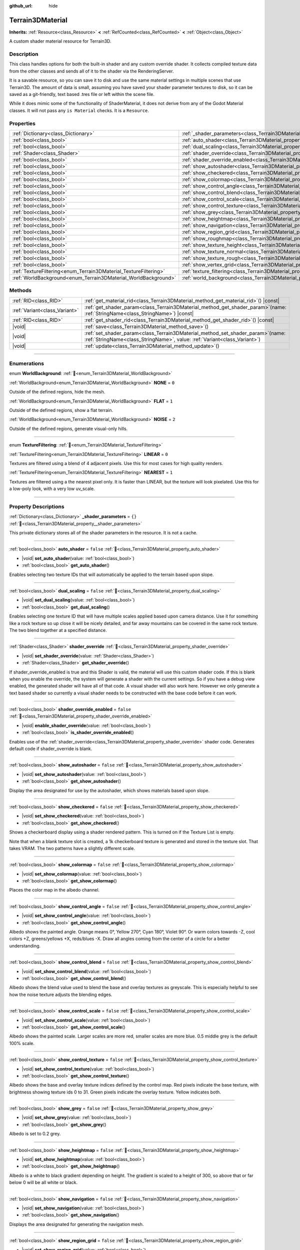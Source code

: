 :github_url: hide

.. DO NOT EDIT THIS FILE!!!
.. Generated automatically from Godot engine sources.
.. Generator: https://github.com/godotengine/godot/tree/4.3/doc/tools/make_rst.py.
.. XML source: https://github.com/godotengine/godot/tree/4.3/../_plugins/Terrain3D/doc/classes/Terrain3DMaterial.xml.

.. _class_Terrain3DMaterial:

Terrain3DMaterial
=================

**Inherits:** :ref:`Resource<class_Resource>` **<** :ref:`RefCounted<class_RefCounted>` **<** :ref:`Object<class_Object>`

A custom shader material resource for Terrain3D.

.. rst-class:: classref-introduction-group

Description
-----------

This class handles options for both the built-in shader and any custom override shader. It collects compiled texture data from the other classes and sends all of it to the shader via the RenderingServer.

It is a savable resource, so you can save it to disk and use the same material settings in multiple scenes that use Terrain3D. The amount of data is small, assuming you have saved your shader parameter textures to disk, so it can be saved as a git-friendly, text based .tres file or left within the scene file.

While it does mimic some of the functionality of ShaderMaterial, it does not derive from any of the Godot Material classes. It will not pass any ``is Material`` checks. It is a ``Resource``.

.. rst-class:: classref-reftable-group

Properties
----------

.. table::
   :widths: auto

   +------------------------------------------------------------------+------------------------------------------------------------------------------------------+-----------+
   | :ref:`Dictionary<class_Dictionary>`                              | :ref:`_shader_parameters<class_Terrain3DMaterial_property__shader_parameters>`           | ``{}``    |
   +------------------------------------------------------------------+------------------------------------------------------------------------------------------+-----------+
   | :ref:`bool<class_bool>`                                          | :ref:`auto_shader<class_Terrain3DMaterial_property_auto_shader>`                         | ``false`` |
   +------------------------------------------------------------------+------------------------------------------------------------------------------------------+-----------+
   | :ref:`bool<class_bool>`                                          | :ref:`dual_scaling<class_Terrain3DMaterial_property_dual_scaling>`                       | ``false`` |
   +------------------------------------------------------------------+------------------------------------------------------------------------------------------+-----------+
   | :ref:`Shader<class_Shader>`                                      | :ref:`shader_override<class_Terrain3DMaterial_property_shader_override>`                 |           |
   +------------------------------------------------------------------+------------------------------------------------------------------------------------------+-----------+
   | :ref:`bool<class_bool>`                                          | :ref:`shader_override_enabled<class_Terrain3DMaterial_property_shader_override_enabled>` | ``false`` |
   +------------------------------------------------------------------+------------------------------------------------------------------------------------------+-----------+
   | :ref:`bool<class_bool>`                                          | :ref:`show_autoshader<class_Terrain3DMaterial_property_show_autoshader>`                 | ``false`` |
   +------------------------------------------------------------------+------------------------------------------------------------------------------------------+-----------+
   | :ref:`bool<class_bool>`                                          | :ref:`show_checkered<class_Terrain3DMaterial_property_show_checkered>`                   | ``false`` |
   +------------------------------------------------------------------+------------------------------------------------------------------------------------------+-----------+
   | :ref:`bool<class_bool>`                                          | :ref:`show_colormap<class_Terrain3DMaterial_property_show_colormap>`                     | ``false`` |
   +------------------------------------------------------------------+------------------------------------------------------------------------------------------+-----------+
   | :ref:`bool<class_bool>`                                          | :ref:`show_control_angle<class_Terrain3DMaterial_property_show_control_angle>`           | ``false`` |
   +------------------------------------------------------------------+------------------------------------------------------------------------------------------+-----------+
   | :ref:`bool<class_bool>`                                          | :ref:`show_control_blend<class_Terrain3DMaterial_property_show_control_blend>`           | ``false`` |
   +------------------------------------------------------------------+------------------------------------------------------------------------------------------+-----------+
   | :ref:`bool<class_bool>`                                          | :ref:`show_control_scale<class_Terrain3DMaterial_property_show_control_scale>`           | ``false`` |
   +------------------------------------------------------------------+------------------------------------------------------------------------------------------+-----------+
   | :ref:`bool<class_bool>`                                          | :ref:`show_control_texture<class_Terrain3DMaterial_property_show_control_texture>`       | ``false`` |
   +------------------------------------------------------------------+------------------------------------------------------------------------------------------+-----------+
   | :ref:`bool<class_bool>`                                          | :ref:`show_grey<class_Terrain3DMaterial_property_show_grey>`                             | ``false`` |
   +------------------------------------------------------------------+------------------------------------------------------------------------------------------+-----------+
   | :ref:`bool<class_bool>`                                          | :ref:`show_heightmap<class_Terrain3DMaterial_property_show_heightmap>`                   | ``false`` |
   +------------------------------------------------------------------+------------------------------------------------------------------------------------------+-----------+
   | :ref:`bool<class_bool>`                                          | :ref:`show_navigation<class_Terrain3DMaterial_property_show_navigation>`                 | ``false`` |
   +------------------------------------------------------------------+------------------------------------------------------------------------------------------+-----------+
   | :ref:`bool<class_bool>`                                          | :ref:`show_region_grid<class_Terrain3DMaterial_property_show_region_grid>`               | ``false`` |
   +------------------------------------------------------------------+------------------------------------------------------------------------------------------+-----------+
   | :ref:`bool<class_bool>`                                          | :ref:`show_roughmap<class_Terrain3DMaterial_property_show_roughmap>`                     | ``false`` |
   +------------------------------------------------------------------+------------------------------------------------------------------------------------------+-----------+
   | :ref:`bool<class_bool>`                                          | :ref:`show_texture_height<class_Terrain3DMaterial_property_show_texture_height>`         | ``false`` |
   +------------------------------------------------------------------+------------------------------------------------------------------------------------------+-----------+
   | :ref:`bool<class_bool>`                                          | :ref:`show_texture_normal<class_Terrain3DMaterial_property_show_texture_normal>`         | ``false`` |
   +------------------------------------------------------------------+------------------------------------------------------------------------------------------+-----------+
   | :ref:`bool<class_bool>`                                          | :ref:`show_texture_rough<class_Terrain3DMaterial_property_show_texture_rough>`           | ``false`` |
   +------------------------------------------------------------------+------------------------------------------------------------------------------------------+-----------+
   | :ref:`bool<class_bool>`                                          | :ref:`show_vertex_grid<class_Terrain3DMaterial_property_show_vertex_grid>`               | ``false`` |
   +------------------------------------------------------------------+------------------------------------------------------------------------------------------+-----------+
   | :ref:`TextureFiltering<enum_Terrain3DMaterial_TextureFiltering>` | :ref:`texture_filtering<class_Terrain3DMaterial_property_texture_filtering>`             | ``0``     |
   +------------------------------------------------------------------+------------------------------------------------------------------------------------------+-----------+
   | :ref:`WorldBackground<enum_Terrain3DMaterial_WorldBackground>`   | :ref:`world_background<class_Terrain3DMaterial_property_world_background>`               | ``1``     |
   +------------------------------------------------------------------+------------------------------------------------------------------------------------------+-----------+

.. rst-class:: classref-reftable-group

Methods
-------

.. table::
   :widths: auto

   +-------------------------------+-------------------------------------------------------------------------------------------------------------------------------------------------------------------+
   | :ref:`RID<class_RID>`         | :ref:`get_material_rid<class_Terrain3DMaterial_method_get_material_rid>`\ (\ ) |const|                                                                            |
   +-------------------------------+-------------------------------------------------------------------------------------------------------------------------------------------------------------------+
   | :ref:`Variant<class_Variant>` | :ref:`get_shader_param<class_Terrain3DMaterial_method_get_shader_param>`\ (\ name\: :ref:`StringName<class_StringName>`\ ) |const|                                |
   +-------------------------------+-------------------------------------------------------------------------------------------------------------------------------------------------------------------+
   | :ref:`RID<class_RID>`         | :ref:`get_shader_rid<class_Terrain3DMaterial_method_get_shader_rid>`\ (\ ) |const|                                                                                |
   +-------------------------------+-------------------------------------------------------------------------------------------------------------------------------------------------------------------+
   | |void|                        | :ref:`save<class_Terrain3DMaterial_method_save>`\ (\ )                                                                                                            |
   +-------------------------------+-------------------------------------------------------------------------------------------------------------------------------------------------------------------+
   | |void|                        | :ref:`set_shader_param<class_Terrain3DMaterial_method_set_shader_param>`\ (\ name\: :ref:`StringName<class_StringName>`, value\: :ref:`Variant<class_Variant>`\ ) |
   +-------------------------------+-------------------------------------------------------------------------------------------------------------------------------------------------------------------+
   | |void|                        | :ref:`update<class_Terrain3DMaterial_method_update>`\ (\ )                                                                                                        |
   +-------------------------------+-------------------------------------------------------------------------------------------------------------------------------------------------------------------+

.. rst-class:: classref-section-separator

----

.. rst-class:: classref-descriptions-group

Enumerations
------------

.. _enum_Terrain3DMaterial_WorldBackground:

.. rst-class:: classref-enumeration

enum **WorldBackground**: :ref:`🔗<enum_Terrain3DMaterial_WorldBackground>`

.. _class_Terrain3DMaterial_constant_NONE:

.. rst-class:: classref-enumeration-constant

:ref:`WorldBackground<enum_Terrain3DMaterial_WorldBackground>` **NONE** = ``0``

Outside of the defined regions, hide the mesh.

.. _class_Terrain3DMaterial_constant_FLAT:

.. rst-class:: classref-enumeration-constant

:ref:`WorldBackground<enum_Terrain3DMaterial_WorldBackground>` **FLAT** = ``1``

Outside of the defined regions, show a flat terrain.

.. _class_Terrain3DMaterial_constant_NOISE:

.. rst-class:: classref-enumeration-constant

:ref:`WorldBackground<enum_Terrain3DMaterial_WorldBackground>` **NOISE** = ``2``

Outside of the defined regions, generate visual-only hills.

.. rst-class:: classref-item-separator

----

.. _enum_Terrain3DMaterial_TextureFiltering:

.. rst-class:: classref-enumeration

enum **TextureFiltering**: :ref:`🔗<enum_Terrain3DMaterial_TextureFiltering>`

.. _class_Terrain3DMaterial_constant_LINEAR:

.. rst-class:: classref-enumeration-constant

:ref:`TextureFiltering<enum_Terrain3DMaterial_TextureFiltering>` **LINEAR** = ``0``

Textures are filtered using a blend of 4 adjacent pixels. Use this for most cases for high quality renders.

.. _class_Terrain3DMaterial_constant_NEAREST:

.. rst-class:: classref-enumeration-constant

:ref:`TextureFiltering<enum_Terrain3DMaterial_TextureFiltering>` **NEAREST** = ``1``

Textures are filtered using a the nearest pixel only. It is faster than LINEAR, but the texture will look pixelated. Use this for a low-poly look, with a very low uv_scale.

.. rst-class:: classref-section-separator

----

.. rst-class:: classref-descriptions-group

Property Descriptions
---------------------

.. _class_Terrain3DMaterial_property__shader_parameters:

.. rst-class:: classref-property

:ref:`Dictionary<class_Dictionary>` **_shader_parameters** = ``{}`` :ref:`🔗<class_Terrain3DMaterial_property__shader_parameters>`

This private dictionary stores all of the shader parameters in the resource. It is not a cache.

.. rst-class:: classref-item-separator

----

.. _class_Terrain3DMaterial_property_auto_shader:

.. rst-class:: classref-property

:ref:`bool<class_bool>` **auto_shader** = ``false`` :ref:`🔗<class_Terrain3DMaterial_property_auto_shader>`

.. rst-class:: classref-property-setget

- |void| **set_auto_shader**\ (\ value\: :ref:`bool<class_bool>`\ )
- :ref:`bool<class_bool>` **get_auto_shader**\ (\ )

Enables selecting two texture IDs that will automatically be applied to the terrain based upon slope.

.. rst-class:: classref-item-separator

----

.. _class_Terrain3DMaterial_property_dual_scaling:

.. rst-class:: classref-property

:ref:`bool<class_bool>` **dual_scaling** = ``false`` :ref:`🔗<class_Terrain3DMaterial_property_dual_scaling>`

.. rst-class:: classref-property-setget

- |void| **set_dual_scaling**\ (\ value\: :ref:`bool<class_bool>`\ )
- :ref:`bool<class_bool>` **get_dual_scaling**\ (\ )

Enables selecting one texture ID that will have multiple scales applied based upon camera distance. Use it for something like a rock texture so up close it will be nicely detailed, and far away mountains can be covered in the same rock texture. The two blend together at a specified distance.

.. rst-class:: classref-item-separator

----

.. _class_Terrain3DMaterial_property_shader_override:

.. rst-class:: classref-property

:ref:`Shader<class_Shader>` **shader_override** :ref:`🔗<class_Terrain3DMaterial_property_shader_override>`

.. rst-class:: classref-property-setget

- |void| **set_shader_override**\ (\ value\: :ref:`Shader<class_Shader>`\ )
- :ref:`Shader<class_Shader>` **get_shader_override**\ (\ )

If shader_override_enabled is true and this Shader is valid, the material will use this custom shader code. If this is blank when you enable the override, the system will generate a shader with the current settings. So if you have a debug view enabled, the generated shader will have all of that code. A visual shader will also work here. However we only generate a text based shader so currently a visual shader needs to be constructed with the base code before it can work.

.. rst-class:: classref-item-separator

----

.. _class_Terrain3DMaterial_property_shader_override_enabled:

.. rst-class:: classref-property

:ref:`bool<class_bool>` **shader_override_enabled** = ``false`` :ref:`🔗<class_Terrain3DMaterial_property_shader_override_enabled>`

.. rst-class:: classref-property-setget

- |void| **enable_shader_override**\ (\ value\: :ref:`bool<class_bool>`\ )
- :ref:`bool<class_bool>` **is_shader_override_enabled**\ (\ )

Enables use of the :ref:`shader_override<class_Terrain3DMaterial_property_shader_override>` shader code. Generates default code if shader_override is blank.

.. rst-class:: classref-item-separator

----

.. _class_Terrain3DMaterial_property_show_autoshader:

.. rst-class:: classref-property

:ref:`bool<class_bool>` **show_autoshader** = ``false`` :ref:`🔗<class_Terrain3DMaterial_property_show_autoshader>`

.. rst-class:: classref-property-setget

- |void| **set_show_autoshader**\ (\ value\: :ref:`bool<class_bool>`\ )
- :ref:`bool<class_bool>` **get_show_autoshader**\ (\ )

Display the area designated for use by the autoshader, which shows materials based upon slope.

.. rst-class:: classref-item-separator

----

.. _class_Terrain3DMaterial_property_show_checkered:

.. rst-class:: classref-property

:ref:`bool<class_bool>` **show_checkered** = ``false`` :ref:`🔗<class_Terrain3DMaterial_property_show_checkered>`

.. rst-class:: classref-property-setget

- |void| **set_show_checkered**\ (\ value\: :ref:`bool<class_bool>`\ )
- :ref:`bool<class_bool>` **get_show_checkered**\ (\ )

Shows a checkerboard display using a shader rendered pattern. This is turned on if the Texture List is empty.

Note that when a blank texture slot is created, a 1k checkerboard texture is generated and stored in the texture slot. That takes VRAM. The two patterns have a slightly different scale.

.. rst-class:: classref-item-separator

----

.. _class_Terrain3DMaterial_property_show_colormap:

.. rst-class:: classref-property

:ref:`bool<class_bool>` **show_colormap** = ``false`` :ref:`🔗<class_Terrain3DMaterial_property_show_colormap>`

.. rst-class:: classref-property-setget

- |void| **set_show_colormap**\ (\ value\: :ref:`bool<class_bool>`\ )
- :ref:`bool<class_bool>` **get_show_colormap**\ (\ )

Places the color map in the albedo channel.

.. rst-class:: classref-item-separator

----

.. _class_Terrain3DMaterial_property_show_control_angle:

.. rst-class:: classref-property

:ref:`bool<class_bool>` **show_control_angle** = ``false`` :ref:`🔗<class_Terrain3DMaterial_property_show_control_angle>`

.. rst-class:: classref-property-setget

- |void| **set_show_control_angle**\ (\ value\: :ref:`bool<class_bool>`\ )
- :ref:`bool<class_bool>` **get_show_control_angle**\ (\ )

Albedo shows the painted angle. Orange means 0°, Yellow 270°, Cyan 180°, Violet 90°. Or warm colors towards -Z, cool colors +Z, greens/yellows +X, reds/blues -X. Draw all angles coming from the center of a circle for a better understanding.

.. rst-class:: classref-item-separator

----

.. _class_Terrain3DMaterial_property_show_control_blend:

.. rst-class:: classref-property

:ref:`bool<class_bool>` **show_control_blend** = ``false`` :ref:`🔗<class_Terrain3DMaterial_property_show_control_blend>`

.. rst-class:: classref-property-setget

- |void| **set_show_control_blend**\ (\ value\: :ref:`bool<class_bool>`\ )
- :ref:`bool<class_bool>` **get_show_control_blend**\ (\ )

Albedo shows the blend value used to blend the base and overlay textures as greyscale. This is especially helpful to see how the noise texture adjusts the blending edges.

.. rst-class:: classref-item-separator

----

.. _class_Terrain3DMaterial_property_show_control_scale:

.. rst-class:: classref-property

:ref:`bool<class_bool>` **show_control_scale** = ``false`` :ref:`🔗<class_Terrain3DMaterial_property_show_control_scale>`

.. rst-class:: classref-property-setget

- |void| **set_show_control_scale**\ (\ value\: :ref:`bool<class_bool>`\ )
- :ref:`bool<class_bool>` **get_show_control_scale**\ (\ )

Albedo shows the painted scale. Larger scales are more red, smaller scales are more blue. 0.5 middle grey is the default 100% scale.

.. rst-class:: classref-item-separator

----

.. _class_Terrain3DMaterial_property_show_control_texture:

.. rst-class:: classref-property

:ref:`bool<class_bool>` **show_control_texture** = ``false`` :ref:`🔗<class_Terrain3DMaterial_property_show_control_texture>`

.. rst-class:: classref-property-setget

- |void| **set_show_control_texture**\ (\ value\: :ref:`bool<class_bool>`\ )
- :ref:`bool<class_bool>` **get_show_control_texture**\ (\ )

Albedo shows the base and overlay texture indices defined by the control map. Red pixels indicate the base texture, with brightness showing texture ids 0 to 31. Green pixels indicate the overlay texture. Yellow indicates both.

.. rst-class:: classref-item-separator

----

.. _class_Terrain3DMaterial_property_show_grey:

.. rst-class:: classref-property

:ref:`bool<class_bool>` **show_grey** = ``false`` :ref:`🔗<class_Terrain3DMaterial_property_show_grey>`

.. rst-class:: classref-property-setget

- |void| **set_show_grey**\ (\ value\: :ref:`bool<class_bool>`\ )
- :ref:`bool<class_bool>` **get_show_grey**\ (\ )

Albedo is set to 0.2 grey.

.. rst-class:: classref-item-separator

----

.. _class_Terrain3DMaterial_property_show_heightmap:

.. rst-class:: classref-property

:ref:`bool<class_bool>` **show_heightmap** = ``false`` :ref:`🔗<class_Terrain3DMaterial_property_show_heightmap>`

.. rst-class:: classref-property-setget

- |void| **set_show_heightmap**\ (\ value\: :ref:`bool<class_bool>`\ )
- :ref:`bool<class_bool>` **get_show_heightmap**\ (\ )

Albedo is a white to black gradient depending on height. The gradient is scaled to a height of 300, so above that or far below 0 will be all white or black.

.. rst-class:: classref-item-separator

----

.. _class_Terrain3DMaterial_property_show_navigation:

.. rst-class:: classref-property

:ref:`bool<class_bool>` **show_navigation** = ``false`` :ref:`🔗<class_Terrain3DMaterial_property_show_navigation>`

.. rst-class:: classref-property-setget

- |void| **set_show_navigation**\ (\ value\: :ref:`bool<class_bool>`\ )
- :ref:`bool<class_bool>` **get_show_navigation**\ (\ )

Displays the area designated for generating the navigation mesh.

.. rst-class:: classref-item-separator

----

.. _class_Terrain3DMaterial_property_show_region_grid:

.. rst-class:: classref-property

:ref:`bool<class_bool>` **show_region_grid** = ``false`` :ref:`🔗<class_Terrain3DMaterial_property_show_region_grid>`

.. rst-class:: classref-property-setget

- |void| **set_show_region_grid**\ (\ value\: :ref:`bool<class_bool>`\ )
- :ref:`bool<class_bool>` **get_show_region_grid**\ (\ )

Draws the region grid directly on the terrain. This is more accurate than the region grid gizmo for determining where the region border is when editing.

.. rst-class:: classref-item-separator

----

.. _class_Terrain3DMaterial_property_show_roughmap:

.. rst-class:: classref-property

:ref:`bool<class_bool>` **show_roughmap** = ``false`` :ref:`🔗<class_Terrain3DMaterial_property_show_roughmap>`

.. rst-class:: classref-property-setget

- |void| **set_show_roughmap**\ (\ value\: :ref:`bool<class_bool>`\ )
- :ref:`bool<class_bool>` **get_show_roughmap**\ (\ )

Albedo is set to the roughness modification map as grey scale. Middle grey, 0.5 means no roughness modification. Black would be high gloss while white is very rough.

.. rst-class:: classref-item-separator

----

.. _class_Terrain3DMaterial_property_show_texture_height:

.. rst-class:: classref-property

:ref:`bool<class_bool>` **show_texture_height** = ``false`` :ref:`🔗<class_Terrain3DMaterial_property_show_texture_height>`

.. rst-class:: classref-property-setget

- |void| **set_show_texture_height**\ (\ value\: :ref:`bool<class_bool>`\ )
- :ref:`bool<class_bool>` **get_show_texture_height**\ (\ )

Albedo is set to the painted Height textures.

.. rst-class:: classref-item-separator

----

.. _class_Terrain3DMaterial_property_show_texture_normal:

.. rst-class:: classref-property

:ref:`bool<class_bool>` **show_texture_normal** = ``false`` :ref:`🔗<class_Terrain3DMaterial_property_show_texture_normal>`

.. rst-class:: classref-property-setget

- |void| **set_show_texture_normal**\ (\ value\: :ref:`bool<class_bool>`\ )
- :ref:`bool<class_bool>` **get_show_texture_normal**\ (\ )

Albedo is set to the painted Normal textures.

.. rst-class:: classref-item-separator

----

.. _class_Terrain3DMaterial_property_show_texture_rough:

.. rst-class:: classref-property

:ref:`bool<class_bool>` **show_texture_rough** = ``false`` :ref:`🔗<class_Terrain3DMaterial_property_show_texture_rough>`

.. rst-class:: classref-property-setget

- |void| **set_show_texture_rough**\ (\ value\: :ref:`bool<class_bool>`\ )
- :ref:`bool<class_bool>` **get_show_texture_rough**\ (\ )

Albedo is set to the painted Roughness textures. This is different from the roughness modification map above.

.. rst-class:: classref-item-separator

----

.. _class_Terrain3DMaterial_property_show_vertex_grid:

.. rst-class:: classref-property

:ref:`bool<class_bool>` **show_vertex_grid** = ``false`` :ref:`🔗<class_Terrain3DMaterial_property_show_vertex_grid>`

.. rst-class:: classref-property-setget

- |void| **set_show_vertex_grid**\ (\ value\: :ref:`bool<class_bool>`\ )
- :ref:`bool<class_bool>` **get_show_vertex_grid**\ (\ )

Show a grid on the vertices, overlaying any above shader.

.. rst-class:: classref-item-separator

----

.. _class_Terrain3DMaterial_property_texture_filtering:

.. rst-class:: classref-property

:ref:`TextureFiltering<enum_Terrain3DMaterial_TextureFiltering>` **texture_filtering** = ``0`` :ref:`🔗<class_Terrain3DMaterial_property_texture_filtering>`

.. rst-class:: classref-property-setget

- |void| **set_texture_filtering**\ (\ value\: :ref:`TextureFiltering<enum_Terrain3DMaterial_TextureFiltering>`\ )
- :ref:`TextureFiltering<enum_Terrain3DMaterial_TextureFiltering>` **get_texture_filtering**\ (\ )

Sets how the renderer should filter textures. See :ref:`TextureFiltering<enum_Terrain3DMaterial_TextureFiltering>` for options.

.. rst-class:: classref-item-separator

----

.. _class_Terrain3DMaterial_property_world_background:

.. rst-class:: classref-property

:ref:`WorldBackground<enum_Terrain3DMaterial_WorldBackground>` **world_background** = ``1`` :ref:`🔗<class_Terrain3DMaterial_property_world_background>`

.. rst-class:: classref-property-setget

- |void| **set_world_background**\ (\ value\: :ref:`WorldBackground<enum_Terrain3DMaterial_WorldBackground>`\ )
- :ref:`WorldBackground<enum_Terrain3DMaterial_WorldBackground>` **get_world_background**\ (\ )

Sets how the mesh outside of defined regions behave. See :ref:`WorldBackground<enum_Terrain3DMaterial_WorldBackground>` for options.

.. rst-class:: classref-section-separator

----

.. rst-class:: classref-descriptions-group

Method Descriptions
-------------------

.. _class_Terrain3DMaterial_method_get_material_rid:

.. rst-class:: classref-method

:ref:`RID<class_RID>` **get_material_rid**\ (\ ) |const| :ref:`🔗<class_Terrain3DMaterial_method_get_material_rid>`

Returns the RID of the material used with the Rendering Server. This is set per instance of this class.

.. rst-class:: classref-item-separator

----

.. _class_Terrain3DMaterial_method_get_shader_param:

.. rst-class:: classref-method

:ref:`Variant<class_Variant>` **get_shader_param**\ (\ name\: :ref:`StringName<class_StringName>`\ ) |const| :ref:`🔗<class_Terrain3DMaterial_method_get_shader_param>`

Retrieve a parameter from the active shader (built-in or override shader).

.. rst-class:: classref-item-separator

----

.. _class_Terrain3DMaterial_method_get_shader_rid:

.. rst-class:: classref-method

:ref:`RID<class_RID>` **get_shader_rid**\ (\ ) |const| :ref:`🔗<class_Terrain3DMaterial_method_get_shader_rid>`

Returns the RID of the built in shader used with the Rendering Server. This is different from any shader override which has its own RID.

.. rst-class:: classref-item-separator

----

.. _class_Terrain3DMaterial_method_save:

.. rst-class:: classref-method

|void| **save**\ (\ ) :ref:`🔗<class_Terrain3DMaterial_method_save>`

Saves this material resource to disk, if saved as an external ``.tres`` or ``.res`` resource file.

.. rst-class:: classref-item-separator

----

.. _class_Terrain3DMaterial_method_set_shader_param:

.. rst-class:: classref-method

|void| **set_shader_param**\ (\ name\: :ref:`StringName<class_StringName>`, value\: :ref:`Variant<class_Variant>`\ ) :ref:`🔗<class_Terrain3DMaterial_method_set_shader_param>`

Set a parameter in the active shader (built-in or override shader).

.. rst-class:: classref-item-separator

----

.. _class_Terrain3DMaterial_method_update:

.. rst-class:: classref-method

|void| **update**\ (\ ) :ref:`🔗<class_Terrain3DMaterial_method_update>`

Recompiles the current shader and sends all uniform values to it again.

.. |virtual| replace:: :abbr:`virtual (This method should typically be overridden by the user to have any effect.)`
.. |const| replace:: :abbr:`const (This method has no side effects. It doesn't modify any of the instance's member variables.)`
.. |vararg| replace:: :abbr:`vararg (This method accepts any number of arguments after the ones described here.)`
.. |constructor| replace:: :abbr:`constructor (This method is used to construct a type.)`
.. |static| replace:: :abbr:`static (This method doesn't need an instance to be called, so it can be called directly using the class name.)`
.. |operator| replace:: :abbr:`operator (This method describes a valid operator to use with this type as left-hand operand.)`
.. |bitfield| replace:: :abbr:`BitField (This value is an integer composed as a bitmask of the following flags.)`
.. |void| replace:: :abbr:`void (No return value.)`
